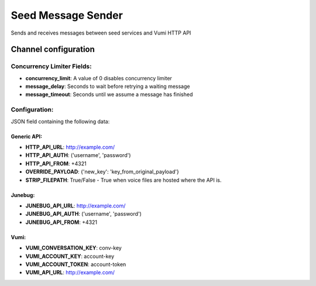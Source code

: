 ===================
Seed Message Sender
===================

Sends and receives messages between seed services and Vumi HTTP API

Channel configuration
---------------------

Concurrency Limiter Fields:
^^^^^^^^^^^^^^^^^^^^^^^^^^^

* **concurrency_limit**: A value of 0 disables concurrency limiter
* **message_delay**: Seconds to wait before retrying a waiting message
* **message_timeout**: Seconds until we assume a message has finished

Configuration:
^^^^^^^^^^^^^^

JSON field containing the following data:

Generic API:
""""""""""""

* **HTTP_API_URL**: http://example.com/
* **HTTP_API_AUTH**: ('username', 'password')
* **HTTP_API_FROM**: +4321
* **OVERRIDE_PAYLOAD**: {'new_key': 'key_from_original_payload'}
* **STRIP_FILEPATH**: True/False - True when voice files are hosted where the API is.


Junebug:
""""""""

* **JUNEBUG_API_URL**: http://example.com/
* **JUNEBUG_API_AUTH**: ('username', 'password')
* **JUNEBUG_API_FROM**: +4321

Vumi:
"""""

* **VUMI_CONVERSATION_KEY**: conv-key
* **VUMI_ACCOUNT_KEY**: account-key
* **VUMI_ACCOUNT_TOKEN**: account-token
* **VUMI_API_URL**: http://example.com/
